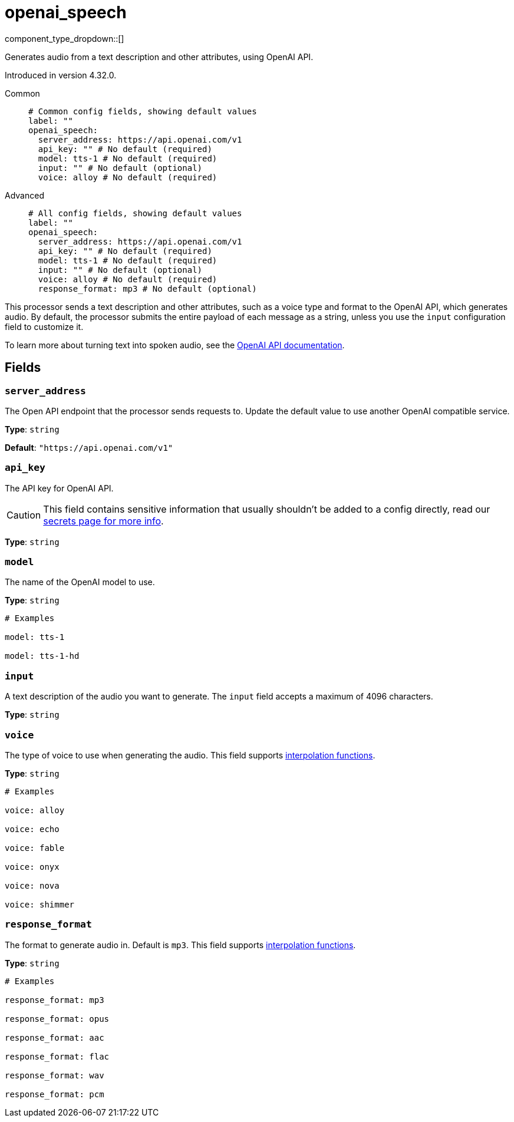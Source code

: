 = openai_speech
:type: processor
:status: experimental
:categories: ["AI"]

// © 2024 Redpanda Data Inc.


component_type_dropdown::[]


Generates audio from a text description and other attributes, using OpenAI API.

Introduced in version 4.32.0.


[tabs]
======
Common::
+
--

```yml
# Common config fields, showing default values
label: ""
openai_speech:
  server_address: https://api.openai.com/v1
  api_key: "" # No default (required)
  model: tts-1 # No default (required)
  input: "" # No default (optional)
  voice: alloy # No default (required)
```

--
Advanced::
+
--

```yml
# All config fields, showing default values
label: ""
openai_speech:
  server_address: https://api.openai.com/v1
  api_key: "" # No default (required)
  model: tts-1 # No default (required)
  input: "" # No default (optional)
  voice: alloy # No default (required)
  response_format: mp3 # No default (optional)
```

--
======

This processor sends a text description and other attributes, such as a voice type and format to the OpenAI API, which generates audio. By default, the processor submits the entire payload of each message as a string, unless you use the `input` configuration field to customize it.

To learn more about turning text into spoken audio, see the https://platform.openai.com/docs/guides/text-to-speech[OpenAI API documentation^].

== Fields

=== `server_address`

The Open API endpoint that the processor sends requests to. Update the default value to use another OpenAI compatible service.


*Type*: `string`

*Default*: `"https://api.openai.com/v1"`

=== `api_key`

The API key for OpenAI API.
[CAUTION]
====
This field contains sensitive information that usually shouldn't be added to a config directly, read our xref:configuration:secrets.adoc[secrets page for more info].
====



*Type*: `string`


=== `model`

The name of the OpenAI model to use.


*Type*: `string`


```yml
# Examples

model: tts-1

model: tts-1-hd
```

=== `input`

A text description of the audio you want to generate. The `input` field accepts a maximum of 4096 characters.


*Type*: `string`


=== `voice`

The type of voice to use when generating the audio.
This field supports xref:configuration:interpolation.adoc#bloblang-queries[interpolation functions].


*Type*: `string`


```yml
# Examples

voice: alloy

voice: echo

voice: fable

voice: onyx

voice: nova

voice: shimmer
```

=== `response_format`

The format to generate audio in. Default is `mp3`.
This field supports xref:configuration:interpolation.adoc#bloblang-queries[interpolation functions].


*Type*: `string`


```yml
# Examples

response_format: mp3

response_format: opus

response_format: aac

response_format: flac

response_format: wav

response_format: pcm
```